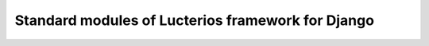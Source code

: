 Standard modules of Lucterios framework for Django
================================================== 
